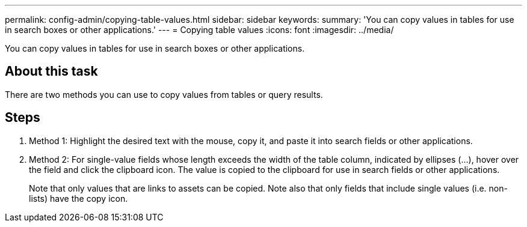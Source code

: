 ---
permalink: config-admin/copying-table-values.html
sidebar: sidebar
keywords: 
summary: 'You can copy values in tables for use in search boxes or other applications.'
---
= Copying table values
:icons: font
:imagesdir: ../media/

[.lead]
You can copy values in tables for use in search boxes or other applications.

== About this task

There are two methods you can use to copy values from tables or query results.

== Steps

. Method 1: Highlight the desired text with the mouse, copy it, and paste it into search fields or other applications.
. Method 2: For single-value fields whose length exceeds the width of the table column, indicated by ellipses (...), hover over the field and click the clipboard icon. The value is copied to the clipboard for use in search fields or other applications.
+
Note that only values that are links to assets can be copied. Note also that only fields that include single values (i.e. non-lists) have the copy icon.

